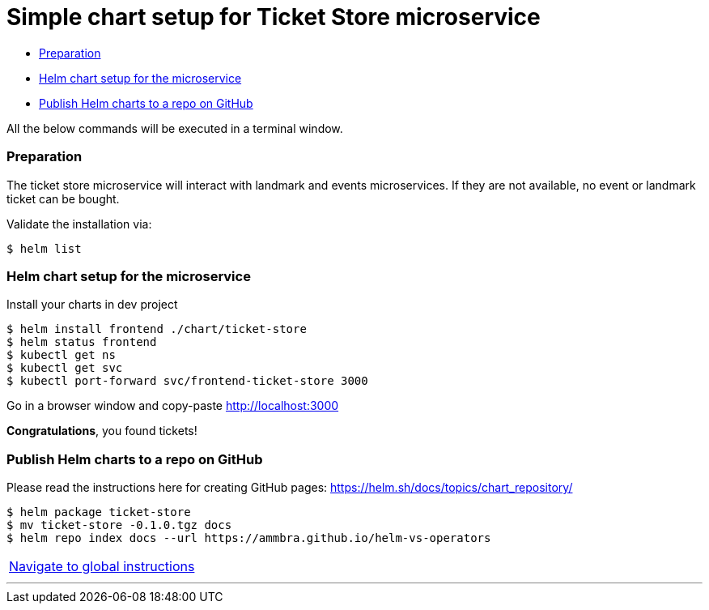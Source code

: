 = Simple chart setup for Ticket Store microservice

:home: https://github.com/ammbra/helm-vs-operators

* <<preparation, Preparation>>
* <<helm-chart-setup-for-the-microservice, Helm chart setup for the microservice >>
* <<_publish_helm_charts_to_a_repo_on_github, Publish Helm charts to a repo on GitHub>>

All the below commands will be executed in a terminal window.

=== Preparation

The ticket store microservice will interact with landmark and events microservices.
If they are not available, no event or landmark ticket can be bought.

Validate the installation via:

[source, bash, subs="normal,attributes"]
----
$ helm list
----

=== Helm chart setup for the microservice

Install your charts in dev project
[source, bash, subs="normal,attributes"]
----
$ helm install frontend ./chart/ticket-store
$ helm status frontend
$ kubectl get ns
$ kubectl get svc
$ kubectl port-forward svc/frontend-ticket-store 3000
----



Go in a browser window and copy-paste http://localhost:3000

*Congratulations*, you found tickets!

=== Publish Helm charts to a repo on GitHub

Please read the instructions here for creating GitHub pages: https://helm.sh/docs/topics/chart_repository/
----
$ helm package ticket-store
$ mv ticket-store -0.1.0.tgz docs
$ helm repo index docs --url https://ammbra.github.io/helm-vs-operators
----

|===
|{home}[Navigate to global instructions]
|===

'''
